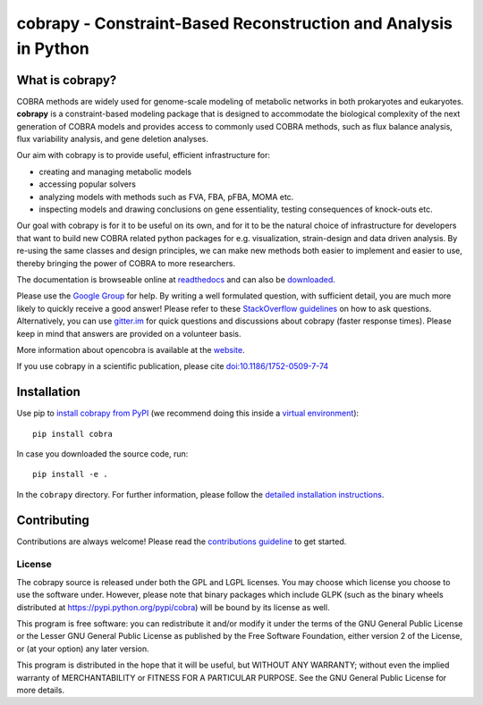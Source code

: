 ================================================================
cobrapy - Constraint-Based Reconstruction and Analysis in Python
================================================================


.. image:: https://img.shields.io/pypi/v/cobra.svg
   :target: https://pypi.org/project/cobra/
   :alt: Current PyPI Version

.. image:: https://img.shields.io/pypi/pyversions/cobra.svg
   :target: https://pypi.org/project/cobra/
   :alt: Supported Python Versions

.. image:: https://travis-ci.org/opencobra/cobrapy.svg?branch=master
   :target: https://travis-ci.org/opencobra/cobrapy
   :alt: Travis CI

.. image:: https://ci.appveyor.com/api/projects/status/github/opencobra/cobrapy?branch=master&svg=true
   :target: https://ci.appveyor.com/project/opencobra/cobrapy
   :alt: AppVeyor

.. image:: https://codecov.io/gh/opencobra/cobrapy/branch/master/graph/badge.svg
   :target: https://codecov.io/gh/opencobra/cobrapy
   :alt: Codecov

.. image:: https://img.shields.io/badge/Contributor%20Covenant-v1.4%20adopted-ff69b4.svg
   :target: https://github.com/opencobra/cobrapy/blob/devel/.github/CODE_OF_CONDUCT.md
   :alt: Contributor Covenant

.. image:: https://badges.gitter.im/opencobra/cobrapy.svg
   :target: https://gitter.im/opencobra/cobrapy?utm_source=badge&utm_medium=badge&utm_campaign=pr-badge
   :alt: Gitter


What is cobrapy?
~~~~~~~~~~~~~~~~

COBRA methods are widely used for genome-scale modeling of metabolic
networks in both prokaryotes and eukaryotes. **cobrapy** is a
constraint-based modeling package that is designed to accommodate the
biological complexity of the next generation of COBRA models and
provides access to commonly used COBRA methods, such as flux balance
analysis, flux variability analysis, and gene deletion analyses.

Our aim with cobrapy is to provide useful, efficient infrastructure
for:

- creating and managing metabolic models
- accessing popular solvers
- analyzing models with methods such as FVA, FBA, pFBA, MOMA etc.
- inspecting models and drawing conclusions on gene essentiality,
  testing consequences of knock-outs etc.

Our goal with cobrapy is for it to be useful on its own, and for it to
be the natural choice of infrastructure for developers that want to
build new COBRA related python packages for e.g. visualization,
strain-design and data driven analysis. By re-using the same classes
and design principles, we can make new methods both easier to
implement and easier to use, thereby bringing the power of COBRA to
more researchers.

The documentation is browseable online at
`readthedocs <https://cobrapy.readthedocs.org/en/stable/>`_ and can
also be
`downloaded <https://readthedocs.org/projects/cobrapy/downloads/>`_.

Please use the `Google
Group <http://groups.google.com/group/cobra-pie>`_ for help. By writing a well formulated question, with sufficient
detail, you are much more likely to quickly receive a good answer! Please refer to these `StackOverflow
guidelines <https://stackoverflow.com/help/how-to-ask>`_ on how to ask questions.
Alternatively, you can use `gitter.im <https://gitter.im/opencobra/cobrapy>`_ for quick questions
and discussions about cobrapy (faster response times). Please keep in mind that answers are provided on a volunteer
basis.

More information about opencobra is available at the
`website <http://opencobra.github.io/>`_.

If you use cobrapy in a scientific publication, please cite
`doi:10.1186/1752-0509-7-74 <http://dx.doi.org/doi:10.1186/1752-0509-7-74>`_

Installation
~~~~~~~~~~~~

Use pip to `install cobrapy from
PyPI <https://pypi.python.org/pypi/cobra>`_ (we recommend doing this
inside a `virtual
environment <http://docs.python-guide.org/en/latest/dev/virtualenvs/>`_)::

    pip install cobra

In case you downloaded the source code, run::

    pip install -e .

In the ``cobrapy`` directory. For further information, please follow
the `detailed installation instructions <INSTALL.rst>`_.

Contributing
~~~~~~~~~~~~

Contributions are always welcome! Please read the `contributions
guideline <.github/CONTRIBUTING.rst>`_ to get started.

License
-------

The cobrapy source is released under both the GPL and LGPL licenses. You
may choose which license you choose to use the software under. However,
please note that binary packages which include GLPK (such as the binary
wheels distributed at https://pypi.python.org/pypi/cobra) will be bound
by its license as well.

This program is free software: you can redistribute it and/or modify it
under the terms of the GNU General Public License or the Lesser GNU
General Public License as published by the Free Software Foundation,
either version 2 of the License, or (at your option) any later version.

This program is distributed in the hope that it will be useful, but
WITHOUT ANY WARRANTY; without even the implied warranty of
MERCHANTABILITY or FITNESS FOR A PARTICULAR PURPOSE. See the GNU General
Public License for more details.
